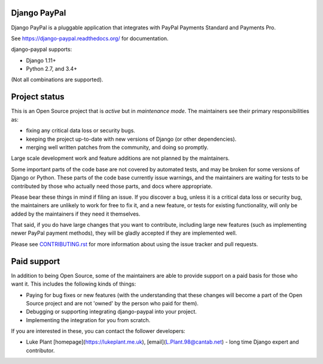 Django PayPal
=============

.. image:: https://travis-ci.org/spookylukey/django-paypal.svg?branch=master
    :target: https://travis-ci.org/spookylukey/django-paypal
    :alt: Build Status

.. image:: https://badge.fury.io/py/django-paypal.svg
    :target: https://badge.fury.io/py/django-paypal
    :alt: Latest PyPI version

Django PayPal is a pluggable application that integrates with PayPal Payments
Standard and Payments Pro.

See https://django-paypal.readthedocs.org/ for documentation.

django-paypal supports:

* Django 1.11+
* Python 2.7, and 3.4+

(Not all combinations are supported).

Project status
==============

This is an Open Source project that is *active* but in *maintenance mode*. The
maintainers see their primary responsibilities as:

* fixing any critical data loss or security bugs.
* keeping the project up-to-date with new versions of Django (or other
  dependencies).
* merging well written patches from the community, and doing so promptly.

Large scale development work and feature additions are not planned by the
maintainers.

Some important parts of the code base are not covered by automated tests, and
may be broken for some versions of Django or Python. These parts of the code
base currently issue warnings, and the maintainers are waiting for tests to be
contributed by those who actually need those parts, and docs where appropriate.

Please bear these things in mind if filing an issue. If you discover a bug,
unless it is a critical data loss or security bug, the maintainers are unlikely
to work for free to fix it, and a new feature, or tests for existing
functionality, will only be added by the maintainers if they need it themselves.

That said, if you do have large changes that you want to contribute, including
large new features (such as implementing newer PayPal payment methods), they
will be gladly accepted if they are implemented well.

Please see `CONTRIBUTING.rst <CONTRIBUTING.rst>`_ for more information about
using the issue tracker and pull requests.

Paid support
============

In addition to being Open Source, some of the maintainers are able to provide
support on a paid basis for those who want it. This includes the following kinds
of things:

* Paying for bug fixes or new features (with the understanding that these changes
  will become a part of the Open Source project and are not 'owned' by the person
  who paid for them).

* Debugging or supporting integrating django-paypal into your project.

* Implementing the integration for you from scratch.

If you are interested in these, you can contact the follower developers:

* Luke Plant [homepage](https://lukeplant.me.uk),
  [email](L.Plant.98@cantab.net) - long time Django expert and contributor.
